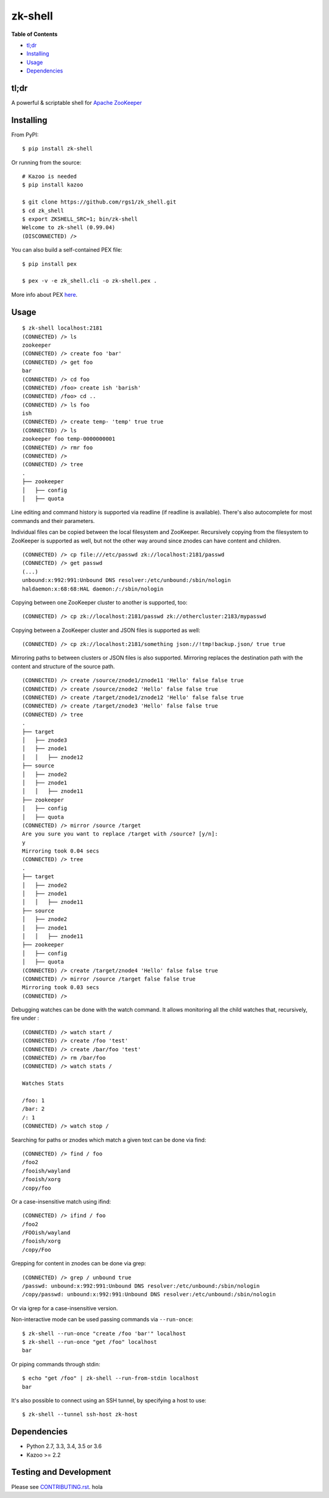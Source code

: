 zk-shell
========

.. image:: https://travis-ci.org/rgs1/zk_shell.svg?branch=master
    :target: https://travis-ci.org/rgs1/zk_shell
    :alt: Build Status

.. image:: https://coveralls.io/repos/rgs1/zk_shell/badge.png?branch=master
    :target: https://coveralls.io/r/rgs1/zk_shell?branch=master
    :alt: Coverage Status

.. image:: https://badge.fury.io/py/zk_shell.svg
    :target: http://badge.fury.io/py/zk_shell
    :alt: PyPI version

.. image:: https://requires.io/github/rgs1/zk_shell/requirements.svg?branch=master
    :target: https://requires.io/github/rgs1/zk_shell/requirements/?branch=master
    :alt: Requirements Status

.. image:: https://img.shields.io/pypi/pyversions/zk_shell.svg
    :target: https://pypi.python.org/pypi/zk_shell
    :alt: Python Versions

.. image:: https://codeclimate.com/github/rgs1/zk_shell.png
    :target: https://codeclimate.com/github/rgs1/zk_shell
    :alt: Code Climate

**Table of Contents**

-  `tl;dr <#tldr>`__
-  `Installing <#installing>`__
-  `Usage <#usage>`__
-  `Dependencies <#dependencies>`__

tl;dr
~~~~~

A powerful & scriptable shell for `Apache
ZooKeeper <http://zookeeper.apache.org/>`__

Installing
~~~~~~~~~~

From PyPI:

::

    $ pip install zk-shell

Or running from the source:

::

    # Kazoo is needed
    $ pip install kazoo

    $ git clone https://github.com/rgs1/zk_shell.git
    $ cd zk_shell
    $ export ZKSHELL_SRC=1; bin/zk-shell
    Welcome to zk-shell (0.99.04)
    (DISCONNECTED) />

You can also build a self-contained PEX file:

::

    $ pip install pex

    $ pex -v -e zk_shell.cli -o zk-shell.pex .

More info about PEX `here <https://pex.readthedocs.org>`__.

Usage
~~~~~

::

    $ zk-shell localhost:2181
    (CONNECTED) /> ls
    zookeeper
    (CONNECTED) /> create foo 'bar'
    (CONNECTED) /> get foo
    bar
    (CONNECTED) /> cd foo
    (CONNECTED) /foo> create ish 'barish'
    (CONNECTED) /foo> cd ..
    (CONNECTED) /> ls foo
    ish
    (CONNECTED) /> create temp- 'temp' true true
    (CONNECTED) /> ls
    zookeeper foo temp-0000000001
    (CONNECTED) /> rmr foo
    (CONNECTED) />
    (CONNECTED) /> tree
    .
    ├── zookeeper
    │   ├── config
    │   ├── quota

Line editing and command history is supported via readline (if readline
is available). There's also autocomplete for most commands and their
parameters.

Individual files can be copied between the local filesystem and
ZooKeeper. Recursively copying from the filesystem to ZooKeeper is
supported as well, but not the other way around since znodes can have
content and children.

::

    (CONNECTED) /> cp file:///etc/passwd zk://localhost:2181/passwd
    (CONNECTED) /> get passwd
    (...)
    unbound:x:992:991:Unbound DNS resolver:/etc/unbound:/sbin/nologin
    haldaemon:x:68:68:HAL daemon:/:/sbin/nologin

Copying between one ZooKeeper cluster to another is supported, too:

::

    (CONNECTED) /> cp zk://localhost:2181/passwd zk://othercluster:2183/mypasswd

Copying between a ZooKeeper cluster and JSON files is supported as well:

::

    (CONNECTED) /> cp zk://localhost:2181/something json://!tmp!backup.json/ true true

Mirroring paths to between clusters or JSON files is also supported.
Mirroring replaces the destination path with the content and structure
of the source path.

::

    (CONNECTED) /> create /source/znode1/znode11 'Hello' false false true
    (CONNECTED) /> create /source/znode2 'Hello' false false true
    (CONNECTED) /> create /target/znode1/znode12 'Hello' false false true
    (CONNECTED) /> create /target/znode3 'Hello' false false true
    (CONNECTED) /> tree
    .
    ├── target
    │   ├── znode3
    │   ├── znode1
    │   │   ├── znode12
    ├── source
    │   ├── znode2
    │   ├── znode1
    │   │   ├── znode11
    ├── zookeeper
    │   ├── config
    │   ├── quota
    (CONNECTED) /> mirror /source /target
    Are you sure you want to replace /target with /source? [y/n]:
    y
    Mirroring took 0.04 secs
    (CONNECTED) /> tree
    .
    ├── target
    │   ├── znode2
    │   ├── znode1
    │   │   ├── znode11
    ├── source
    │   ├── znode2
    │   ├── znode1
    │   │   ├── znode11
    ├── zookeeper
    │   ├── config
    │   ├── quota
    (CONNECTED) /> create /target/znode4 'Hello' false false true
    (CONNECTED) /> mirror /source /target false false true
    Mirroring took 0.03 secs
    (CONNECTED) />

Debugging watches can be done with the watch command. It allows
monitoring all the child watches that, recursively, fire under :

::

    (CONNECTED) /> watch start /
    (CONNECTED) /> create /foo 'test'
    (CONNECTED) /> create /bar/foo 'test'
    (CONNECTED) /> rm /bar/foo
    (CONNECTED) /> watch stats /

    Watches Stats

    /foo: 1
    /bar: 2
    /: 1
    (CONNECTED) /> watch stop /

Searching for paths or znodes which match a given text can be done via
find:

::

    (CONNECTED) /> find / foo
    /foo2
    /fooish/wayland
    /fooish/xorg
    /copy/foo

Or a case-insensitive match using ifind:

::

    (CONNECTED) /> ifind / foo
    /foo2
    /FOOish/wayland
    /fooish/xorg
    /copy/Foo

Grepping for content in znodes can be done via grep:

::

    (CONNECTED) /> grep / unbound true
    /passwd: unbound:x:992:991:Unbound DNS resolver:/etc/unbound:/sbin/nologin
    /copy/passwd: unbound:x:992:991:Unbound DNS resolver:/etc/unbound:/sbin/nologin

Or via igrep for a case-insensitive version.

Non-interactive mode can be used passing commands via ``--run-once``:

::

    $ zk-shell --run-once "create /foo 'bar'" localhost
    $ zk-shell --run-once "get /foo" localhost
    bar

Or piping commands through stdin:

::

    $ echo "get /foo" | zk-shell --run-from-stdin localhost
    bar

It's also possible to connect using an SSH tunnel, by specifying a host
to use:

::

    $ zk-shell --tunnel ssh-host zk-host

Dependencies
~~~~~~~~~~~~

-  Python 2.7, 3.3, 3.4, 3.5 or 3.6
-  Kazoo >= 2.2

Testing and Development
~~~~~~~~~~~~~~~~~~~~~~~

Please see `CONTRIBUTING.rst <CONTRIBUTING.rst>`__.
hola
